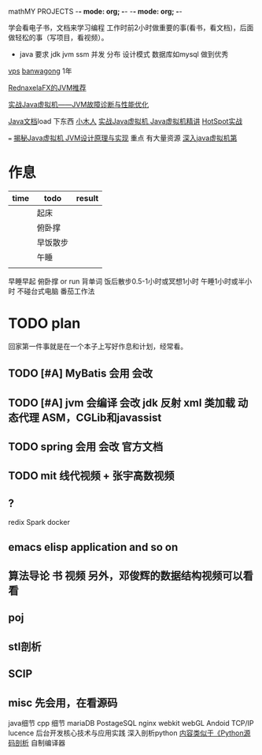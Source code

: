 mathMY PROJECTS    -*- mode: org; -*-    -*- mode: org; -*-

学会看电子书，文档来学习编程
工作时前2小时做重要的事(看书，看文档)，后面做轻松的事（写项目，看视频）。

+ java 要求
  jdk jvm ssm 并发 分布 设计模式 数据库如mysql 
  做到优秀

[[http://www.vpsdaquan.cn/banwagong.html][vps]]
[[https://bwh1.net/index.php][banwagong]]  1年

[[https://www.zhihu.com/question/20097631/answer/32360831][RednaxelaFX的JVM推荐]]


[[https://pan.baidu.com/s/1eRrUuci][实战Java虚拟机——JVM故障诊断与性能优化]]

[[http://www.java1234.com/a/javabook/javabase/list_65_1.html][Java文档]]load
下东西
[[http://xwood.net/index.html][小木人]]
[[https://pan.baidu.com/s/1bpoXrLt][ 实战Java虚拟机 ]]
[[http://xwood.net/_site_domain_/_root/5870/5930/5932/t_c265828.html][Java虚拟机精讲]]
[[http://xwood.net/_site_domain_/_root/5870/5930/5932/t_c265829.html][HotSpot实战]]

===
[[http://www.itgcs.net/post-190.html][揭秘Java虚拟机 JVM设计原理与实现]]  重点 有大量资源
[[https://pan.baidu.com/share/link?shareid=1942766556&uk=3827579340][深入java虚拟机第]]

* 作息
| time | todo     | result |
|------+----------+--------|
|      | 起床     |        |
|      | 俯卧撑   |        |
|      | 早饭散步 |        |
|      | 午睡     |        |
|      |          |        |
  
  早睡早起
  俯卧撑 or run
  背单词
  饭后散步0.5-1小时或冥想1小时
  午睡1小时或半小时
  不碰台式电脑
  番茄工作法
  
* TODO plan
回家第一件事就是在一个本子上写好作息和计划，经常看。
** TODO [#A] MyBatis  会用 会改
** TODO [#A] jvm  会编译 会改 jdk 反射 xml 类加载 动态代理 ASM，CGLib和javassist
** TODO spring 会用 会改   官方文档
** TODO mit 线代视频 + 张宇高数视频
** ?
   redix
   Spark
   docker
** emacs   elisp application  and so on
** 算法导论 书 视频 另外，邓俊辉的数据结构视频可以看看
** poj
** stl剖析
** SCIP
** misc  先会用，在看源码
   java细节
   cpp 细节
   mariaDB
   PostageSQL
   nginx
   webkit webGL
   Andoid  TCP/IP
   lucence
   后台开发核心技术与应用实践
   深入剖析python [[https://www.zhihu.com/question/40787248/answer/88477685][内容类似于《Python源码剖析]]
   自制编译器

